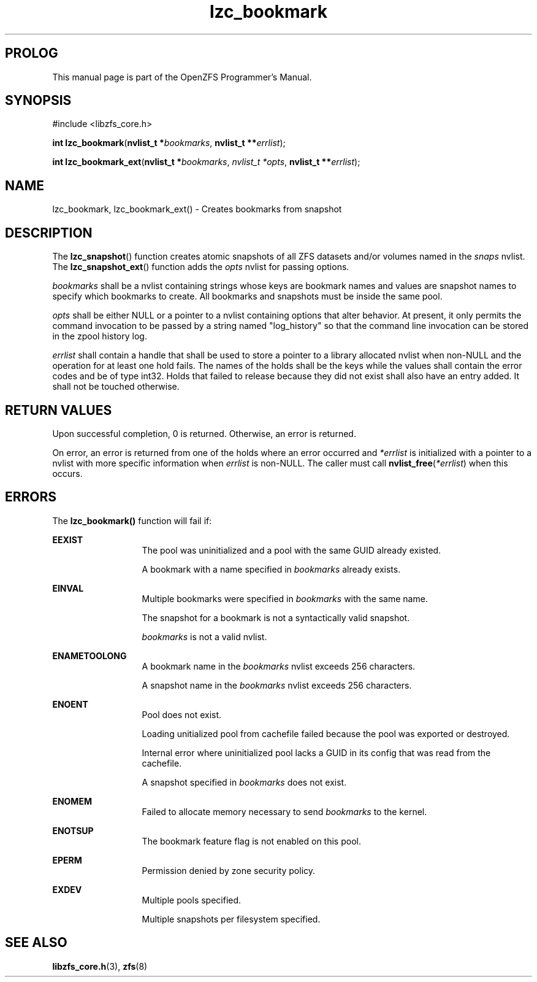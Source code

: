 '\" t
.\"
.\" CDDL HEADER START
.\"
.\" The contents of this file are subject to the terms of the
.\" Common Development and Distribution License (the "License").
.\" You may not use this file except in compliance with the License.
.\"
.\" You can obtain a copy of the license at usr/src/OPENSOLARIS.LICENSE
.\" or http://www.opensolaris.org/os/licensing.
.\" See the License for the specific language governing permissions
.\" and limitations under the License.
.\"
.\" When distributing Covered Code, include this CDDL HEADER in each
.\" file and include the License file at usr/src/OPENSOLARIS.LICENSE.
.\" If applicable, add the following below this CDDL HEADER, with the
.\" fields enclosed by brackets "[]" replaced with your own identifying
.\" information: Portions Copyright [yyyy] [name of copyright owner]
.\"
.\" CDDL HEADER END
.\"
.\"
.\" Copyright 2015 ClusterHQ Inc. All rights reserved.
.\"
.TH lzc_bookmark 3 "2015 JUL 8" "OpenZFS" "OpenZFS Programmer's Manual"

.SH PROLOG
This manual page is part of the OpenZFS Programmer's Manual.

.SH SYNOPSIS
#include <libzfs_core.h>

\fBint\fR \fBlzc_bookmark\fR(\fBnvlist_t *\fR\fIbookmarks\fR, \fBnvlist_t **\fR\fIerrlist\fR);
.sp
\fBint\fR \fBlzc_bookmark_ext\fR(\fBnvlist_t *\fR\fIbookmarks\fR, \fInvlist_t *\fR\fIopts\fR, \fBnvlist_t **\fR\fIerrlist\fR);

.SH NAME
lzc_bookmark, lzc_bookmark_ext() \- Creates bookmarks from snapshot

.SH DESCRIPTION
.LP
The \fBlzc_snapshot\fR() function creates atomic snapshots of all ZFS datasets
and/or volumes named in the \fIsnaps\fR nvlist. The \fBlzc_snapshot_ext\fR()
function adds the \fIopts\fR nvlist for passing options.

.I bookmarks
shall be a nvlist containing strings whose keys are bookmark names and values
are snapshot names to specify which bookmarks to create.  All bookmarks and
snapshots must be inside the same pool.

.I opts
shall be either NULL or a pointer to a nvlist containing options that alter
behavior. At present, it only permits the command invocation to be passed by a
string named "log_history" so that the command line invocation can be stored in
the zpool history log.

.I errlist
shall contain a handle that shall be used to store a pointer to a library
allocated nvlist when non-NULL and the operation for at least one hold fails.
The names of the holds shall be the keys while the values shall contain the
error codes and be of type int32. Holds that failed to release because they did
not exist shall also have an entry added. It shall not be touched otherwise.

.SH RETURN VALUES
.sp
.LP
Upon successful completion, 0 is returned. Otherwise, an error is returned.
.sp
On error, an error is returned from one of the holds where an error occurred
and \fI*errlist\fR is initialized with a pointer to a nvlist with more specific
information when \fIerrlist\fR is non-NULL. The caller must call
\fBnvlist_free\fR(\fI*errlist\fR) when this occurs.

.SH ERRORS
.sp
.LP
The \fBlzc_bookmark()\fR function will fail if:
.sp
.ne 2
.na
\fB\fBEEXIST\fR\fR
.ad
.RS 13n
The pool was uninitialized and a pool with the same GUID already existed.
.sp
A bookmark with a name specified in \fIbookmarks\fR already exists.
.RE

.sp
.ne 2
.na
\fB\fBEINVAL\fR\fR
.ad
.RS 13n
Multiple bookmarks were specified in \fIbookmarks\fR with the same name.
.sp
The snapshot for a bookmark is not a syntactically valid snapshot.
.sp
\fIbookmarks\fR is not a valid nvlist.
.RE

.sp
.ne 2
.na
\fB\fBENAMETOOLONG\fR\fR
.ad
.RS 13n
A bookmark name in the \fIbookmarks\fR nvlist exceeds 256 characters.
.sp
A snapshot name in the \fIbookmarks\fR nvlist exceeds 256 characters.
.RE

.sp
.ne 2
.na
\fB\fBENOENT\fR\fR
.ad
.RS 13n
Pool does not exist.
.sp
Loading unitialized pool from cachefile failed because the pool was exported or destroyed.
.sp
Internal error where uninitialized pool lacks a GUID in its config that was read from the cachefile.
.sp
A snapshot specified in \fIbookmarks\fR does not exist.
.RE

.sp
.ne 2
.na
\fB\fBENOMEM\fR\fR
.ad
.RS 13n
Failed to allocate memory necessary to send \fIbookmarks\fR to the
kernel.
.RE

.sp
.ne 2
.na
\fB\fBENOTSUP\fR\fR
.ad
.RS 13n
The bookmark feature flag is not enabled on this pool.
.RE

.sp
.ne 2
.na
\fB\fBEPERM\fR\fR
.ad
.RS 13n
Permission denied by zone security policy.
.RE

\fB\fBEXDEV\fR\fR
.ad
.RS 13n
Multiple pools specified.
.sp
Multiple snapshots per filesystem specified.
.RE

.SH SEE ALSO
.sp
.LP
\fBlibzfs_core.h\fR(3), \fBzfs\fR(8)
